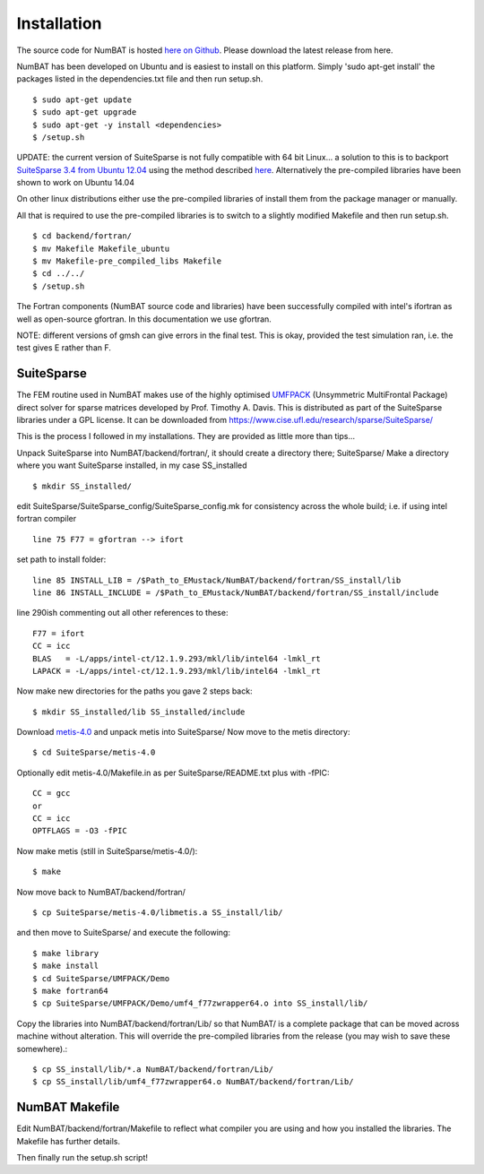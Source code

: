 Installation
================

The source code for NumBAT is hosted `here on Github <https://github.com/bjornsturmberg/NumBAT>`_. Please download the latest release from here.

NumBAT has been developed on Ubuntu and is easiest to install on this platform. Simply 'sudo apt-get install' the packages listed in the dependencies.txt file and then run setup.sh. ::

    $ sudo apt-get update
    $ sudo apt-get upgrade
    $ sudo apt-get -y install <dependencies>
    $ /setup.sh

UPDATE: the current version of SuiteSparse is not fully compatible with 64 bit Linux... a solution to this is to backport `SuiteSparse 3.4 from Ubuntu 12.04 <http://packages.ubuntu.com/source/precise/suitesparse>`_ using the method described `here <https://help.ubuntu.com/community/PinningHowto#Example_.231:_Pinning_the_ubuntu-x-swat.2BAC8-q-lts-backport-precise_PPA>`_. Alternatively the pre-compiled libraries have been shown to work on Ubuntu 14.04

On other linux distributions either use the pre-compiled libraries of install them from the package manager or manually.

All that is required to use the pre-compiled libraries is to switch to a slightly modified Makefile and then run setup.sh. ::

    $ cd backend/fortran/
    $ mv Makefile Makefile_ubuntu
    $ mv Makefile-pre_compiled_libs Makefile
    $ cd ../../
    $ /setup.sh

The Fortran components (NumBAT source code and libraries) have been successfully compiled with intel's ifortran as well as open-source gfortran. In this documentation we use gfortran.

NOTE: different versions of gmsh can give errors in the final test. This is okay, provided the test simulation ran, i.e. the test gives E rather than F.

SuiteSparse
----------------

The FEM routine used in NumBAT makes use of the highly optimised `UMFPACK <https://www.cise.ufl.edu/research/sparse/umfpack/>`_ (Unsymmetric MultiFrontal Package) direct solver for sparse matrices developed by Prof. Timothy A. Davis. This is distributed as part of the  SuiteSparse libraries under a GPL license. It can be downloaded from `https://www.cise.ufl.edu/research/sparse/SuiteSparse/ <https://www.cise.ufl.edu/research/sparse/SuiteSparse/>`_

This is the process I followed in my installations. They are provided as little more than tips...

Unpack SuiteSparse into NumBAT/backend/fortran/, it should create a directory there; SuiteSparse/
Make a directory where you want SuiteSparse installed, in my case SS_installed ::

    $ mkdir SS_installed/

edit SuiteSparse/SuiteSparse\_config/SuiteSparse\_config.mk for consistency across the whole build; i.e. if using intel fortran compiler ::

    line 75 F77 = gfortran --> ifort

set path to install folder::

    line 85 INSTALL_LIB = /$Path_to_EMustack/NumBAT/backend/fortran/SS_install/lib
    line 86 INSTALL_INCLUDE = /$Path_to_EMustack/NumBAT/backend/fortran/SS_install/include

line 290ish commenting out all other references to these::

    F77 = ifort
    CC = icc
    BLAS   = -L/apps/intel-ct/12.1.9.293/mkl/lib/intel64 -lmkl_rt
    LAPACK = -L/apps/intel-ct/12.1.9.293/mkl/lib/intel64 -lmkl_rt

Now make new directories for the paths you gave 2 steps back::

    $ mkdir SS_installed/lib SS_installed/include

Download `metis-4.0 <http://glaros.dtc.umn.edu/gkhome/fsroot/sw/metis/OLD>`_ and unpack metis into SuiteSparse/ Now move to the metis directory::

    $ cd SuiteSparse/metis-4.0

Optionally edit metis-4.0/Makefile.in as per SuiteSparse/README.txt plus with -fPIC::

    CC = gcc
    or
    CC = icc
    OPTFLAGS = -O3 -fPIC

Now make metis (still in SuiteSparse/metis-4.0/)::

    $ make

Now move back to NumBAT/backend/fortran/ ::

    $ cp SuiteSparse/metis-4.0/libmetis.a SS_install/lib/

and then move to SuiteSparse/ and execute the following::

    $ make library
    $ make install
    $ cd SuiteSparse/UMFPACK/Demo
    $ make fortran64
    $ cp SuiteSparse/UMFPACK/Demo/umf4_f77zwrapper64.o into SS_install/lib/

Copy the libraries into NumBAT/backend/fortran/Lib/ so that NumBAT/ is a complete package that can be moved across machine without alteration. This will override the pre-compiled libraries from the release (you may wish to save these somewhere).::

    $ cp SS_install/lib/*.a NumBAT/backend/fortran/Lib/
    $ cp SS_install/lib/umf4_f77zwrapper64.o NumBAT/backend/fortran/Lib/





NumBAT Makefile
-------------------

Edit NumBAT/backend/fortran/Makefile to reflect what compiler you are using and how you installed the libraries. The Makefile has further details.

Then finally run the setup.sh script!
